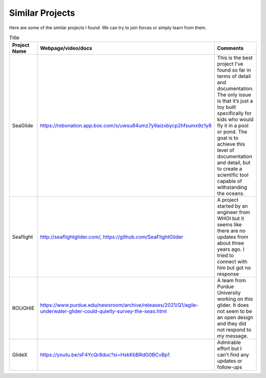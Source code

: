 Similar Projects
++++++++++++++++++++++++++

Here are some of the similar projects I found. We can try to join forces or simply learn from them.

.. list-table:: Title
   :widths: 25 25 50
   :header-rows: 1

   * - Project Name
     - Webpage/video/docs
     - Comments
   * - SeaGlide
     - https://robonation.app.box.com/s/uwsu84umz7y9aizxbycp2hfsumx9z1y8
     - This is the best project I’ve found so far in terms of detail and documentation. The only issue is that it’s just a toy built specifically for kids who would fly it in a pool or pond. The goal is to achieve this level of documentation and detail, but to create a scientific tool capable of withstanding the oceans.
   * - Seaflight
     - http://seaflightglider.com/, https://github.com/SeaFlightGlider
     - A project started by an engineer from WHOI but it seems like there are no updates from about three years ago. I tried to connect with him but got no response
   * - ROUGHIE
     - https://www.purdue.edu/newsroom/archive/releases/2021/Q1/agile-underwater-glider-could-quietly-survey-the-seas.html
     - A team from Purdue University working on this glider. It does not seem to be an open design and they did not respond to my message.
   * - GlideX
     - https://youtu.be/sF4YcQr8duc?si=HskKbBRdG0BCvBp1
     - Admirable effort but I can't find any updates or follow-ups
    